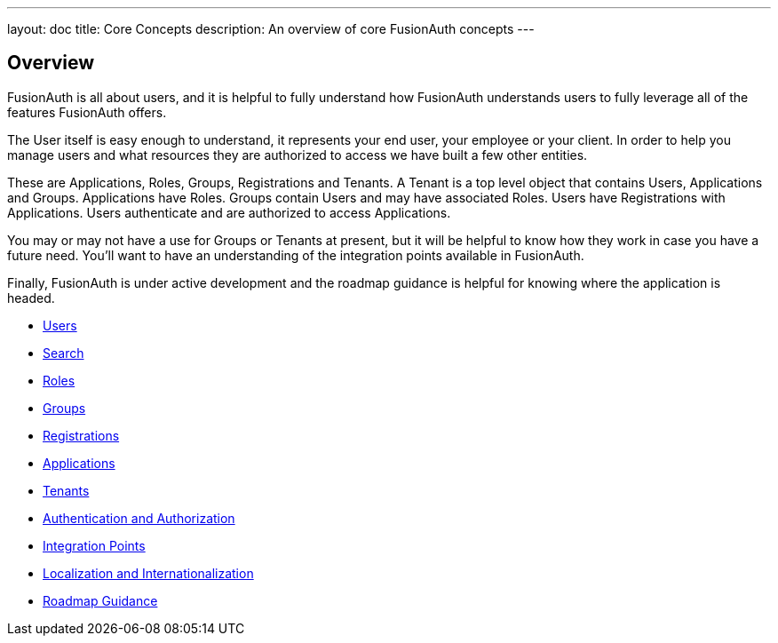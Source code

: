 ---
layout: doc
title: Core Concepts
description: An overview of core FusionAuth concepts
---

:sectnumlevels: 0

== Overview

FusionAuth is all about users, and it is helpful to fully understand how FusionAuth understands users to fully leverage all of the features FusionAuth offers.

The User itself is easy enough to understand, it represents your end user, your employee or your client. In order to help you manage users and what resources they are authorized to access we have built a few other entities.

These are Applications, Roles, Groups, Registrations and Tenants. A Tenant is a top level object that contains Users, Applications and Groups. Applications have Roles. Groups contain Users and may have associated Roles. Users have Registrations with Applications. Users authenticate and are authorized to access Applications.

You may or may not have a use for Groups or Tenants at present, but it will be helpful to know how they work in case you have a future need. You'll want to have an understanding of the integration points available in FusionAuth.

Finally, FusionAuth is under active development and the roadmap guidance is helpful for knowing where the application is headed.

* link:/docs/v1/tech/core-concepts/users/[Users]
* link:/docs/v1/tech/core-concepts/search/[Search]
* link:/docs/v1/tech/core-concepts/roles/[Roles]
* link:/docs/v1/tech/core-concepts/groups/[Groups]
* link:/docs/v1/tech/core-concepts/registrations/[Registrations]
* link:/docs/v1/tech/core-concepts/applications/[Applications]
* link:/docs/v1/tech/core-concepts/tenants/[Tenants]
* link:/docs/v1/tech/core-concepts/authentication-authorization/[Authentication and Authorization]
* link:/docs/v1/tech/core-concepts/integration-points/[Integration Points]
* link:/docs/v1/tech/core-concepts/localization-and-internationalization/[Localization and Internationalization]
* link:/docs/v1/tech/core-concepts/roadmap/[Roadmap Guidance]

